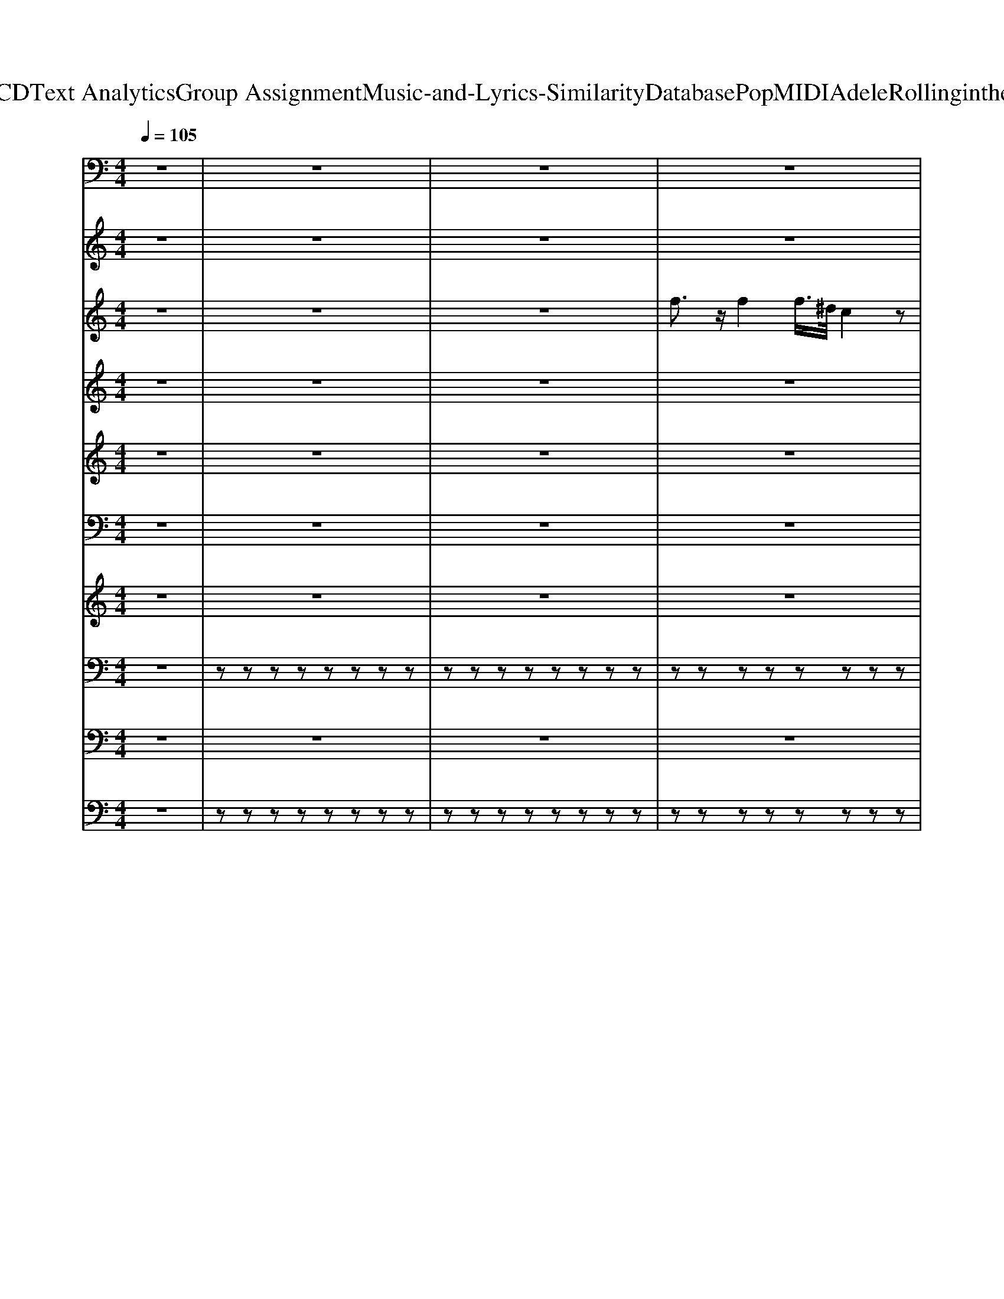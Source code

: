X: 1
T: from D:\TCD\Text Analytics\Group Assignment\Music-and-Lyrics-Similarity\Database\Pop\MIDI\Adele\Rollinginthedeep.mid
M: 4/4
L: 1/8
Q:1/4=105
K:C % 0 sharps
V:1
z8| \
z8| \
z8| \
z8|
z8| \
z8| \
z8| \
z8|
z8| \
z8| \
z8| \
%%MIDI program 39
C,,C,, C,,C,, C,,C,, C,,C,,|
C,,G,,, G,,,G,,, G,,,G,,, G,,,G,,,| \
G,,,^A,,, A,,,A,,, A,,,A,,, A,,,A,,,| \
^A,,,G,,, G,,,G,,, G,,,A,,, A,,,A,,,| \
C,,C,, C,,C,, C,,C,, C,,C,,|
C,,G,,, G,,,G,,, G,,,G,,, G,,,G,,,| \
G,,,^A,,, A,,,A,,, A,,,A,,, A,,,A,,,| \
^A,,,G,,, G,,,G,,, G,,,A,,, A,,,A,,,| \
^G,,,G,,, G,,,G,,, G,,,G,,, G,,,G,,,|
^A,,,A,,, A,,,A,,, A,,,A,,, A,,,A,,,| \
G,,,G,,, G,,,G,,, G,,,G,,, G,,,G,,,| \
^G,,,G,,, G,,,G,,, G,,,G,,, G,,,G,,,| \
^G,,,G,,, G,,,G,,, G,,,G,,, G,,,G,,,|
^A,,,A,,, A,,,A,,, A,,,A,,, A,,,A,,,| \
G,,,G,,, G,,,G,,, G,,,G,,, G,,,G,,,| \
G,,,G,,, G,,,G,,, G,,,G,,, G,,,G,,,| \
C,,C,, C,,C,, C,,C,, C,,C,,|
^A,,,A,,, A,,,A,,, A,,,A,,, A,,,A,,,| \
^G,,,G,,, G,,,G,,, G,,,G,,, G,,,G,,,| \
^G,,,G,,, G,,,G,,, ^A,,,A,,, A,,,A,,,| \
C,,C,, C,,C,, C,,C,, C,,C,,|
^A,,,A,,, A,,,A,,, A,,,A,,, A,,,A,,,| \
^G,,,G,,, G,,,G,,, G,,,G,,, G,,,G,,,| \
^G,,,G,,, G,,,G,,, ^A,,,A,,, A,,,A,,,| \
C,,C,, C,,C,, C,,C,, C,,C,,|
C,,G,,, G,,,G,,, G,,,G,,, G,,,G,,,| \
G,,,^A,,, A,,,A,,, A,,,A,,, A,,,A,,,| \
^A,,,G,,, G,,,G,,, G,,,A,,, A,,,A,,,| \
C,,C,, C,,C,, C,,C,, C,,C,,|
C,,G,,, G,,,G,,, G,,,G,,, G,,,G,,,| \
G,,,^A,,, A,,,A,,, A,,,A,,, A,,,A,,,| \
^A,,,G,,, G,,,G,,, G,,,A,,, A,,,A,,,| \
^G,,,G,,, G,,,G,,, G,,,G,,, G,,,G,,,|
^A,,,A,,, A,,,A,,, A,,,A,,, A,,,A,,,| \
G,,,G,,, G,,,G,,, G,,,G,,, G,,,G,,,| \
^G,,,G,,, G,,,G,,, G,,,G,,, G,,,G,,,| \
^G,,,G,,, G,,,G,,, G,,,G,,, G,,,G,,,|
^A,,,A,,, A,,,A,,, A,,,A,,, A,,,A,,,| \
G,,,G,,, G,,,G,,, G,,,G,,, G,,,G,,,| \
G,,,G,,, G,,,G,,, G,,,G,,, G,,,G,,,| \
C,,C,, C,,C,, C,,C,, C,,C,,|
^A,,,A,,, A,,,A,,, A,,,A,,, A,,,A,,,| \
^G,,,G,,, G,,,G,,, G,,,G,,, G,,,G,,,| \
^G,,,G,,, G,,,G,,, ^A,,,A,,, A,,,A,,,| \
C,,C,, C,,C,, C,,C,, C,,C,,|
^A,,,A,,, A,,,A,,, A,,,A,,, A,,,A,,,| \
^G,,,G,,, G,,,G,,, G,,,G,,, G,,,G,,,| \
^G,,,G,,, G,,,G,,, ^A,,,A,,, A,,,A,,,| \
^G,,,G,,, G,,,G,,, G,,,G,,, G,,,G,,,|
^A,,,A,,, A,,,A,,, A,,,A,,, A,,,A,,,| \
C,,C,, C,,C,, C,,C,, C,,C,,| \
^A,,,A,,, A,,,A,,, A,,,A,,, A,,,A,,,| \
^G,,,G,,, G,,,G,,, G,,,G,,, G,,,G,,,|
^G,,,G,,, G,,,G,,, G,,,G,,, G,,,G,,,| \
^A,,,A,,, A,,,A,,, A,,,A,,, A,,,A,,,| \
^A,,,A,,, A,,,A,,, A,,,A,,, A,,,A,,,| \
z8|
z8| \
z8| \
z8| \
C,,C, C,,C, C,,C, C,,C,|
C,,C, C,,C, C,,C,/2F,,/2 ^A,,,A,,,| \
C,,C, C,,C, C,,C, C,,C,| \
C,,C, C,,C, C,,C,/2F,,/2 ^A,,,A,,,| \
C,,8|
^A,,,8| \
^G,,,6- G,,,3/2z/2| \
^G,,,4 ^A,,,4| \
C,,8|
^A,,,6- A,,,3/2z/2| \
^G,,,G,,, G,,,G,,, G,,,G,,, G,,,G,,,| \
^G,,,G,,, G,,,G,,, ^A,,,A,,, A,,,A,,,| \
C,,C,, C,,C,, C,,C,, C,,C,,|
^A,,,A,,, A,,,A,,, A,,,A,,, A,,,A,,,| \
^G,,,G,,, G,,,G,,, G,,,G,,, G,,,G,,,| \
^G,,,G,,, G,,,G,,, ^A,,,A,,, A,,,A,,,| \
C,,C,, C,,C,, C,,C,, C,,C,,|
^A,,,A,,, A,,,A,,, A,,,A,,, A,,,A,,,| \
^G,,,G,,, G,,,G,,, G,,,G,,, G,,,G,,,| \
^G,,,G,,, G,,,G,,, ^A,,,A,,, A,,,A,,,| \
C,,C,, C,,C,, C,,C,, C,,C,,|
^A,,,A,,, A,,,A,,, A,,,A,,, A,,,A,,,| \
^G,,,G,,, G,,,G,,, G,,,G,,, G,,,G,,,| \
^G,,,G,,, G,,,G,,, ^A,,,A,,, A,,,A,,,| \
C,,C,, C,,C,, C,,C,, C,,C,,|
^A,,,A,,, A,,,A,,, A,,,A,,, A,,,A,,,| \
^G,,,G,,, G,,,G,,, G,,,G,,, G,,,G,,,| \
^G,,,G,,, G,,,G,,, ^A,,,A,,, A,,,A,,,| \
C,,3-C,,/2
V:2
z8| \
z8| \
z8| \
z8|
z8| \
z8| \
z8| \
z8|
z8| \
z8| \
z8| \
z8|
z8| \
z8| \
z8| \
z8|
z8| \
z8| \
z8| \
z8|
z8| \
z8| \
z8| \
z8|
z8| \
z8| \
z8| \
z8|
z8| \
z8| \
z8| \
z8|
z8| \
z8| \
z8| \
z8|
z8| \
z8| \
z8| \
z8|
z8| \
z8| \
z8| \
z8|
z8| \
z8| \
z8| \
z8|
z8| \
z8| \
z8| \
z8|
z8| \
z8| \
z8| \
z8|
z8| \
z8| \
z8| \
z8|
z8| \
z8| \
z8| \
z8|
z8| \
z8| \
z8| \
z8|
z8| \
z8| \
z8| \
z8|
z8| \
z8| \
z8| \
z8|
z8| \
z8| \
z8| \
z8|
z8| \
z8| \
z8| \
z8|
z8| \
z8| \
z8| \
z8|
z8| \
z8| \
z8| \
%%MIDI program 91
[^DC]6 z[=D-^A,-]|
[D^A,]/2z6z/2C-| \
C6 D^A,-| \
^A,3/2z6z/2| \
[^DC]6 z[=D-^A,-]|
[D^A,]/2
V:3
z8| \
z8| \
z8| \
%%MIDI program 75
f3/2z/2 f2 f/2>^d/2c2z|
g/2z/2g/2z/2 f^d2c3/2z3/2| \
f3/2^az/2g f^d c/2z/2c/2z/2| \
z/2^d/2z/2d/2 =d/2z/2c/2c3/2z3| \
f3/2z/2 f2 f/2^d/2c3/2z/2c/2c/2|
g/2z/2g/2z/2 f^d c3/2z2z/2| \
f3/2^az/2g f^d c/2zc/2| \
^dd =dc c3/2z2z/2| \
f3/2z/2 f2 f/2^d/2c2c/2c/2|
g/2z/2g/2z/2 f^d c3/2z2z/2| \
f3/2^az/2g f^d c/2z/2c/2z/2| \
z/2^d/2d =d/2z/2c c3/2z2z/2| \
f3/2z/2 f2 f/2^d/2c2z|
g/2z/2g/2z/2 f^d2c3/2z3/2| \
f3/2^az/2g f^d c/2z/2c/2c/2| \
^d/2d/2d =dc c3/2z2z/2| \
z3^d/2z/2 ^f3/2z/2 f3/2z/2|
^f/2^d/2c/2z/2 d/2z/2d/2z/2 f3/2z/2 f3/2z/2| \
^f/2>^d/2c/2z/2 d/2z/2d/2z/2 f3/2z/2 f3/2z/2| \
f/2z/2^d/2z/2 d/2z/2d/2z/2 fd/2z/2 gd| \
^d2 zd/2z/2 ^f3/2z/2 f3/2z/2|
^f/2^d/2c/2z/2 d/2z/2d/2z/2 f3/2z/2 f3/2z/2| \
^f/2>^d/2c/2z/2 d/2z/2d/2z/2 f3/2z/2 f3/2z/2| \
 (3f2^d2g2 ^ag/2z/2 ag/2z/2| \
c'6- c'/2z/2^a-|
^az2g/2z/2 ag/2z/2 ag/2z/2| \
c'6- c'^a-| \
^a3/2z3/2g/2z/2 ag/2z/2 ag/2z/2| \
c'4- c'/2z/2c' c'/2z/2^a-|
^a2 z3g/2z/2 g^g-| \
^g/2z/2g/2z3z/2=g g/2z/2^g| \
gf ^d3z3| \
f3/2z/2 f2 f/2^d/2c2z|
g/2z/2g/2z/2 f^d c3/2z3/2z/2c/2| \
f3/2^az/2g f^d c/2z/2c/2z/2| \
z/2^d/2z/2d/2 =d/2z/2c/2z/2 c3/2z2z/2| \
f3/2z/2 f2 f/2^d/2c2z/2c/2|
g/2z/2g/2z/2 f^d c3/2z2z/2| \
f3/2^az/2g f^d c/2z/2c/2c/2| \
^dd =dc c3/2z2z/2| \
z3^d/2z/2 ^f3/2z/2 f3/2z/2|
^f/2^d/2c/2z/2 d/2z/2d/2z/2 f3/2z/2 f3/2z/2| \
^f/2>^d/2c/2z/2 d/2z/2d/2z/2 f3/2z/2 f3/2z/2| \
f/2z/2^d/2z/2 d/2z/2d/2z/2 fd/2z/2 gd| \
^d2 zd/2z/2 ^f3/2z/2 f3/2z/2|
^f/2^d/2c/2z/2 d/2z/2d/2z/2 f3/2z/2 f3/2z/2| \
^f/2>^d/2c/2z/2 d/2z/2d/2z/2 f3/2z/2 f3/2z/2| \
 (3f2^d2g2 ^ag/2z/2 ag/2z/2| \
c'6- c'/2z/2^a-|
^az2g/2z/2 ag/2z/2 ag/2z/2| \
c'6- c'^a-| \
^a3/2z3/2g/2z/2 ag/2z/2 ag/2z/2| \
c'4- c'/2z/2c' c'/2z/2^a-|
^a2 z3g/2z/2 g^g-| \
^g/2z/2g/2z3z/2=g g/2z/2^g| \
gf ^dg/2z/2 ^ag/2z/2 ag/2z/2| \
c'6- c'/2z/2^a-|
^az2g/2z/2 ag/2z/2 ag/2z/2| \
c'6- c'^a-| \
^a3/2z3/2g/2z/2 ag/2z/2 ag/2z/2| \
c'4- c'/2z/2c' c'/2z/2^a-|
^a2 z3g/2z/2 g^g-| \
^g/2z/2g/2z3z/2=g/2z/2 g^g-| \
^g/2z/2g/2z6z/2| \
f3/2z/2 f2 f/2^d/2c2z|
g/2z/2g/2z/2 f^d c3/2z2z/2| \
f3/2^az/2g f^d c/2z/2c/2z/2| \
z/2^d/2z/2d/2 f/2z/2g/2z/2 g3/2z2z/2| \
f3/2z/2 f2 f/2^d/2c2z|
g/2z/2g/2z/2 f^d c3/2z2z/2| \
f3/2^az/2g f^d c/2z/2c/2z/2| \
^dd fg g2 c'3/2z/2| \
z8|
z3^d/2z/2 fd/2z/2 fg/2z/2| \
g6 gf| \
z3^d/2z/2 fd/2z/2 fg/2z/2| \
g/2>f/2^d4c/2^A/2 cd-|
^d3z4z/2d/2-| \
^d/2=d/2c zz/2^d=d/2c/2z3/2z/2^d/2-| \
^d/2=d/2c/2z3/2g/2z/2 ^ag/2z/2 ag/2z/2| \
c'6- c'/2z/2^a-|
^az2g/2z/2 ag/2z/2 ag/2z/2| \
c'6- c'^a-| \
^a3/2z3/2g/2z/2 ag/2z/2 ag/2z/2| \
c'4- c'/2z/2c' c'/2z/2^a-|
^a2 z3g/2z/2 g^g-| \
^g/2z/2g/2z3z/2=g g/2z/2^g| \
gf ^dg/2z/2 ^ag/2z/2 ag/2z/2| \
c'6- c'/2z/2^a-|
^az2g/2z/2 ag/2z/2 ag/2z/2| \
c'6- c'^a-| \
^a3/2z3/2g/2z/2 ag/2z/2 ag/2z/2| \
c'4- c'/2z/2c' c'/2z/2^a-|
^a2 z3g/2z/2 g^g-| \
^g/2z/2g/2z/2  (3=g2^g2g2 =g/2z/2^g-| \
^g/2z/2g/2z/2 =g/2z/2^g3/2z/2g/2z/2 =gf| \
g/2f/2^d3/2-
V:4
z8| \
z8| \
z8| \
z8|
z8| \
z8| \
z8| \
z8|
z8| \
z8| \
z8| \
z8|
z8| \
z8| \
z8| \
z8|
z8| \
z8| \
z8| \
z8|
z8| \
z8| \
z8| \
z8|
z8| \
z8| \
z8| \
%%MIDI program 53
[^AG^D]/2z/2[AGD]/2z/2 [c^GF]z/2[A=GD]/2 z4|
[^AG^D]/2z/2[AGD]/2z/2 [c^GF]z/2[A=GD]/2 z4| \
[^AG^D]/2z/2[AGD]/2z/2 [c^GF]z/2[A=GD]/2 z4| \
[^AG^D]/2z/2[AGD]/2z/2 [c^GF]z/2[A=GD]/2 z4| \
[^AG^D]/2z/2[AGD]/2z/2 [c^GF]z/2[A=GD]/2 z4|
[^AG^D]/2z/2[AGD]/2z/2 [c^GF]z/2[A=GD]/2 z4| \
[^AG^D]/2z/2[AGD]/2z/2 [c^GF]z/2[A=GD]/2 z4| \
[^AG^D]/2z/2[AGD]/2z/2 [c^GF]z/2[A=GD]/2 z4| \
z8|
z8| \
z8| \
z8| \
z8|
z8| \
z8| \
z8| \
^A/2A/2A c/2z/2c/2A/2 z4|
^A/2z/2A/2z/2 c/2z/2c/2Az3z/2| \
^A/2A/2A c/2z/2c/2A/2 z4| \
^A/2A/2z c/2z/2c/2Az3z/2| \
^A/2A/2A c/2z/2c/2A/2 z4|
^A/2z/2A/2z/2 c/2z/2c/2Az3z/2| \
^A/2A/2A c/2z/2c/2A/2 z4| \
^A/2A/2z c/2z/2c/2Az3z/2| \
[^AG^D]/2z/2[AGD]/2z/2 [c^GF]z/2[A=GD]/2 z4|
[^AG^D]/2z/2[AGD]/2z/2 [c^GF]z/2[A=GD]/2 z4| \
[^AG^D]/2z/2[AGD]/2z/2 [c^GF]z/2[A=GD]/2 z4| \
[^AG^D]/2z/2[AGD]/2z/2 [c^GF]z/2[A=GD]/2 z4| \
[^AG^D]/2z/2[AGD]/2z/2 [c^GF]z/2[A=GD]/2 z4|
[^AG^D]/2z/2[AGD]/2z/2 [c^GF]z/2[A=GD]/2 z4| \
[^AG^D]/2z/2[AGD]/2z/2 [c^GF]z/2[A=GD]/2 z4| \
[^AG^D]/2z/2[AGD]/2z/2 [c^GF]z/2[A=GD]/2 z4| \
z8|
z8| \
z8| \
z8| \
z8|
z8| \
z8| \
z8| \
z8|
z4 zG, ^A,<C| \
[^D^A,]3z4z| \
z8| \
z8|
z8| \
z8| \
z8| \
[^AG^D]/2z/2[AGD]/2z/2 [c^GF]z/2[A=GD]/2 z4|
[^AG^D]/2z/2[AGD]/2z/2 [c^GF]z/2[A=GD]/2 z4| \
[^AG^D]/2z/2[AGD]/2z/2 [c^GF]z/2[A=GD]/2 z4| \
[^AG^D]/2z/2[AGD]/2z/2 [c^GF]z/2[A=GD]/2 z4| \
[^AG^D]/2z/2[AGD]/2z/2 [c^GF]z/2[A=GD]/2 z4|
[^AG^D]/2z/2[AGD]/2z/2 [c^GF]z/2[A=GD]/2 z4| \
[^AG^D]/2z/2[AGD]/2z/2 [c^GF]z/2[A=GD]/2 z4| \
[^AG^D]/2z/2[AGD]/2z/2 [c^GF]z/2[A=GD]/2 z4| \
[^AG^D]/2z/2[AGD]/2z/2 [c^GF]z/2[A=GD]/2 z4|
[^AG^D]/2z/2[AGD]/2z/2 [c^GF]z/2[A=GD]/2 z4| \
[^AG^D]/2z/2[AGD]/2z/2 [c^GF]z/2[A=GD]/2 z4| \
[^AG^D]/2z/2[AGD]/2z/2 [c^GF]z/2[A=GD]/2 z4| \
[^AG^D]/2z/2[AGD]/2z/2 [c^GF]z/2[A=GD]/2 z4|
[^AG^D]/2z/2[AGD]/2z/2 [c^GF]z/2[A=GD]/2 z4| \
[^AG^D]/2z/2[AGD]/2z/2 [c^GF]z/2[A=GD]/2 z4| \
[^AG^D]/2z/2[AGD]/2z/2 [c^GF]z/2[A=GD]/2 z4| \
[^AG^D]/2z/2[AGD]/2z/2 [c^GF]z/2[A=GD]/2 z4|
[^AG^D]/2z/2[AGD]/2z/2 [c^GF]z/2[A=GD]/2 z4| \
[^AG^D]/2z/2[AGD]/2z/2 [c^GF]z/2[A=GD]/2 z4| \
[^AG^D]/2z/2[AGD]/2z/2 [c^GF]z/2[A=GD]/2 z4| \
[^AG^D]/2z/2[AGD]/2z/2 [c^GF]z/2[A=GD]/2 z4|
[^AG^D]/2z/2[AGD]/2z/2 [c^GF]z/2[A=GD]/2 z4| \
[^AG^D]/2z/2[AGD]/2z/2 [c^GF]z/2[A=GD]/2 z4| \
[^AG^D]/2z/2[AGD]/2z/2 [c^GF]z/2[A=GD]/2 
V:5
z8| \
z8| \
z8| \
z8|
z8| \
z8| \
z8| \
z8|
z8| \
z8| \
z8| \
z8|
z8| \
z8| \
z8| \
z8|
z8| \
z8| \
z8| \
z8|
z8| \
z8| \
z8| \
z8|
z8| \
z8| \
z8| \
z8|
z8| \
z8| \
z8| \
z8|
z8| \
z8| \
z8| \
z8|
z8| \
z8| \
z8| \
z8|
z8| \
z8| \
z8| \
z8|
z8| \
z8| \
z8| \
z8|
z8| \
z8| \
z8| \
z8|
z8| \
z8| \
z8| \
z8|
z8| \
z8| \
z8| \
z8|
z8| \
z8| \
z8| \
z8|
z8| \
z8| \
z8| \
z8|
z8| \
z8| \
z
%%MIDI program 26
^A3- A/2z/2A/2z/2 [A-F]/2A/2F/2z/2| \
z8|
z4 zG,/2^A,/2 C/2^D/2z/2D/2| \
zC2z ^A,/2C/2^D/2z/2 D/2z/2D/2z/2| \
F/2z/2F/2G/2 z/2G/2^A A/2zz/2 c/2A/2c/2
V:6
z8| \
z8| \
z8| \
z8|
z8| \
z8| \
z8| \
z8|
z8| \
z8| \
z8| \
z8|
z8| \
z8| \
z8| \
z8|
z8| \
z8| \
z8| \
z8|
z8| \
z8| \
z8| \
z8|
z8| \
z8| \
z
%%MIDI program 30
[D,G,,]/2z/2 [D,G,,]/2z/2[D,G,,]/2z/2 [D,G,,]/2z/2[D,G,,]/2z/2 [D,G,,]/2z/2[D,G,,]/2z/2| \
zz C,/2z/2C,/2z/2 C,/2z/2z [G,C,]/2z/2C,/2z/2|
[F,^A,,]/2z/2A,,/2z/2 [F,A,,]/2z/2[F,A,,]/2z/2 [F,A,,]/2z/2[F,A,,]/2z/2 [F,A,,]/2z/2[F,A,,]/2z/2| \
[^D,^G,,]/2z/2G,,/2z/2 [D,G,,]/2z/2G,,/2z/2 [D,G,,]/2z/2G,,/2z/2 [D,G,,]/2z/2G,,/2z/2| \
[^D,^G,,]/2z/2G,,/2z/2 [D,G,,]/2z/2[D,G,,]/2z/2 [F,^A,,]/2z/2[F,A,,]/2z/2 [F,A,,]/2z/2[F,A,,]/2z/2| \
zz C,/2z/2C,/2z/2 C,/2z/2z [G,C,]/2z/2C,/2z/2|
[F,^A,,]/2z/2A,,/2z/2 [F,A,,]/2z/2[F,A,,]/2z/2 [F,A,,]/2z/2[F,A,,]/2z/2 [F,A,,]/2z/2[F,A,,]/2z/2| \
[^D,^G,,]/2z/2G,,/2z/2 [D,G,,]/2z/2G,,/2z/2 [D,G,,]/2z/2G,,/2z/2 [D,G,,]/2z/2G,,/2z/2| \
[^D,^G,,]/2z/2G,,/2z/2 [D,G,,]/2z/2[D,G,,]/2z/2 [F,^A,,]/2z/2[F,A,,]/2z/2 [F,A,,]/2z/2[F,A,,]/2z/2| \
z8|
z8| \
z8| \
z8| \
z8|
z8| \
z8| \
z8| \
z8|
z8| \
z8| \
z8| \
z8|
z8| \
z8| \
z[D,G,,]/2z/2 [D,G,,]/2z/2[D,G,,]/2z/2 [D,G,,]/2z/2[D,G,,]/2z/2 [D,G,,]/2z/2[D,G,,]/2z/2| \
zz C,/2z/2C,/2z/2 C,/2z/2z [G,C,]/2z/2C,/2z/2|
[F,^A,,]/2z/2A,,/2z/2 [F,A,,]/2z/2[F,A,,]/2z/2 [F,A,,]/2z/2[F,A,,]/2z/2 [F,A,,]/2z/2[F,A,,]/2z/2| \
[^D,^G,,]/2z/2G,,/2z/2 [D,G,,]/2z/2G,,/2z/2 [D,G,,]/2z/2G,,/2z/2 [D,G,,]/2z/2G,,/2z/2| \
[^D,^G,,]/2z/2G,,/2z/2 [D,G,,]/2z/2[D,G,,]/2z/2 [F,^A,,]/2z/2[F,A,,]/2z/2 [F,A,,]/2z/2[F,A,,]/2z/2| \
zz C,/2z/2C,/2z/2 C,/2z/2z [G,C,]/2z/2C,/2z/2|
[F,^A,,]/2z/2A,,/2z/2 [F,A,,]/2z/2[F,A,,]/2z/2 [F,A,,]/2z/2[F,A,,]/2z/2 [F,A,,]/2z/2[F,A,,]/2z/2| \
[^D,^G,,]/2z/2G,,/2z/2 [D,G,,]/2z/2G,,/2z/2 [D,G,,]/2z/2G,,/2z/2 [D,G,,]/2z/2G,,/2z/2| \
[^D,^G,,]/2z/2G,,/2z/2 [D,G,,]/2z/2[D,G,,]/2z/2 [F,^A,,]/2z/2[F,A,,]/2z/2 [F,A,,]/2z/2[F,A,,]/2z/2| \
[^D,^G,,]/2z/2G,,/2z/2 [D,G,,]/2z/2G,,/2z/2 [D,G,,]/2z/2G,,/2z/2 [D,G,,]/2z/2G,,/2z/2|
[F,^A,,]/2z/2A,,/2z/2 [F,A,,]/2z/2A,,/2z/2 [F,A,,]/2z/2A,,/2z/2 [F,A,,]/2z/2A,,/2z/2| \
[G,C,]/2z/2C,/2z/2 [G,C,]/2z/2C,/2z/2 [G,C,]/2z/2C,/2z/2 [G,C,]/2z/2C,/2z/2| \
[F,^A,,]/2z/2A,,/2z/2 [F,A,,]/2z/2A,,/2z/2 [F,A,,]/2z/2A,,/2z/2 [F,A,,]/2z/2A,,/2z/2| \
[^D,^G,,]/2z/2G,,/2z/2 [D,G,,]/2z/2G,,/2z/2 [D,G,,]/2z/2G,,/2z/2 [D,G,,]/2z/2G,,/2z/2|
[^D,^G,,]/2z/2G,,/2z/2 [D,G,,]/2z/2G,,/2z/2 [D,G,,]/2z/2G,,/2z/2 [D,G,,]/2z/2G,,/2z/2| \
[F,^A,,]/2z/2A,,/2z/2 [F,A,,]/2z/2A,,/2z/2 [F,A,,]/2z/2A,,/2z/2 [F,A,,]/2z/2A,,/2z/2| \
[F,^A,,]/2z/2A,,/2z/2 [F,A,,]/2z/2A,,/2z/2 [F,A,,]/2z/2A,,/2z/2 [F,A,,]/2z/2A,,/2z/2| \
z8|
z8| \
z8| \
z8| \
z8|
z8| \
z8| \
z8| \
z8|
z8| \
z8| \
z8| \
z8|
z8| \
z8| \
z^D,/2z/2 D,/2z/2D,/2z/2 F,/2z/2[F,^A,,]/2z/2 [F,A,,]/2z/2[F,A,,]/2z/2| \
zz C,/2z/2C,/2z/2 C,/2z/2z [G,C,]/2z/2C,/2z/2|
[F,^A,,]/2z/2A,,/2z/2 [F,A,,]/2z/2[F,A,,]/2z/2 [F,A,,]/2z/2[F,A,,]/2z/2 [F,A,,]/2z/2[F,A,,]/2z/2| \
[^D,^G,,]/2z/2G,,/2z/2 [D,G,,]/2z/2G,,/2z/2 [D,G,,]/2z/2G,,/2z/2 [D,G,,]/2z/2G,,/2z/2| \
[^D,^G,,]/2z/2G,,/2z/2 [D,G,,]/2z/2[D,G,,]/2z/2 [F,^A,,]/2z/2[F,A,,]/2z/2 [F,A,,]/2z/2[F,A,,]/2z/2| \
zz C,/2z/2C,/2z/2 C,/2z/2z [G,C,]/2z/2C,/2z/2|
[F,^A,,]/2z/2A,,/2z/2 [F,A,,]/2z/2[F,A,,]/2z/2 [F,A,,]/2z/2[F,A,,]/2z/2 [F,A,,]/2z/2[F,A,,]/2z/2| \
[^D,^G,,]/2z/2G,,/2z/2 [D,G,,]/2z/2G,,/2z/2 [D,G,,]/2z/2G,,/2z/2 [D,G,,]/2z/2G,,/2z/2| \
[^D,^G,,]/2z/2G,,/2z/2 [D,G,,]/2z/2[D,G,,]/2z/2 [F,^A,,]/2z/2[F,A,,]/2z/2 [F,A,,]/2z/2[F,A,,]/2z/2| \
zz C,/2z/2C,/2z/2 C,/2z/2z [G,C,]/2z/2C,/2z/2|
[F,^A,,]/2z/2A,,/2z/2 [F,A,,]/2z/2[F,A,,]/2z/2 [F,A,,]/2z/2[F,A,,]/2z/2 [F,A,,]/2z/2[F,A,,]/2z/2| \
[^D,^G,,]/2z/2G,,/2z/2 [D,G,,]/2z/2G,,/2z/2 [D,G,,]/2z/2G,,/2z/2 [D,G,,]/2z/2G,,/2z/2| \
[^D,^G,,]/2z/2G,,/2z/2 [D,G,,]/2z/2[D,G,,]/2z/2 [F,^A,,]/2z/2[F,A,,]/2z/2 [F,A,,]/2z/2[F,A,,]/2z/2| \
zz C,/2z/2C,/2z/2 C,/2z/2z [G,C,]/2z/2C,/2z/2|
[F,^A,,]/2z/2A,,/2z/2 [F,A,,]/2z/2[F,A,,]/2z/2 [F,A,,]/2z/2[F,A,,]/2z/2 [F,A,,]/2z/2[F,A,,]/2z/2| \
[^D,^G,,]/2z/2G,,/2z/2 [D,G,,]/2z/2G,,/2z/2 [D,G,,]/2z/2G,,/2z/2 [D,G,,]/2z/2G,,/2z/2| \
[^D,^G,,]/2z/2G,,/2z/2 [D,G,,]/2z/2[D,G,,]/2z/2 [F,^A,,]/2z/2[F,A,,]/2z/2 [F,A,,]/2z/2[F,A,,]/2
V:7
%%clef treble
z8| \
z8| \
z8| \
z8|
z8| \
z8| \
z8| \
z8|
z8| \
z8| \
z8| \
z8|
z8| \
z8| \
z8| \
z8|
z8| \
z8| \
z8| \
%%MIDI program 0
[^D-C-^G,-G,,-G,,,-]6 [DCG,G,,G,,,]3/2z/2|
[FD^A,A,,A,,,]6 [FDA,A,,A,,,]2| \
[D^A,G,G,,G,,,]8| \
[^D-C-^G,-G,,-G,,,-]6 [DCG,G,,G,,,][F^C^A,]| \
[^DC^G,G,,G,,,]4 [D-C-G,-G,,-G,,,-]2 [DCG,G,,G,,,]/2z/2[DCG,]/2G,,/2|
[F-D^A,A,,-A,,,-]4 [F-A,-A,,-A,,,-][FD-A,-A,,-A,,,-]/2[D-A,-A,,-A,,,-]/2 [F-D-A,-A,,A,,,][AFDA,]| \
[GD^A,G,,-G,,,-]6 [AA,G,,G,,,]2| \
[B-G-DG,-G,,-][BGG,-G,,-]/2[DG,-G,,-]/2 [B-G-D-G,G,,-]/2[B-G-D-G,,-]/2[BGDG,-G,,-]/2[G,-G,,-]/2 [B-G-D-G,G,,-]/2[B-G-D-G,,-]/2[BGDG,-G,,-]/2[G,-G,,-]/2 [B-G-D-G,G,,-]/2[B-G-D-G,,-]/2[BGDG,-G,,]/2G,/2| \
[C,-C,,-][C,-C,,-] [^dcGC,-C,,-]/2[C,-C,,-]/2[dcGC,-C,,-]/2[C,-C,,-]/2 [dcGC,-C,,-]/2[C,-C,,-]/2[GC,-C,,-]/2[C,-C,,-]/2 [dcGC,-C,,-]/2[C,-C,,-]/2[dcGC,-C,,-]/2[C,C,,]/2|
[d^AFA,,-A,,,-]/2[A,,-A,,,-]/2[A,,-A,,,-] [dAFA,,-A,,,-]/2[A,,-A,,,-]/2[dAFA,,-A,,,-]/2[A,,-A,,,-]/2 [dAFA,,-A,,,-]/2[A,,-A,,,-]/2[dFA,,-A,,,-]/2[A,,-A,,,-]/2 [dAFA,,-A,,,-]/2[A,,-A,,,-]/2[dA,,-A,,,-]/2[A,,A,,,]/2| \
[GC^G,,-G,,,-]/2[G,,-G,,,-]/2[G,,-G,,,-] [=G^D^G,,-G,,,-]/2[G,,-G,,,-]/2[=G^G,,-G,,,-]/2[G,,-G,,,-]/2 [=GD^G,,-G,,,-]/2[G,,-G,,,-]/2[=GD^G,,-G,,,-]/2[G,,-G,,,-]/2 [=GD^G,,-G,,,-]/2[G,,-G,,,-]/2[=GD^G,,-G,,,-]/2[G,,G,,,]/2| \
[G^G,,-G,,,-]/2[G,,-G,,,-]/2[=G^D^G,,-G,,,-]/2[G,,-G,,,-]/2 [=GD^G,,-G,,,-]/2[G,,-G,,,-]/2[=GD^G,,-G,,,-]/2[G,,G,,,]/2 [^AF=DA,,-A,,,-]/2[A,,-A,,,-]/2[FDA,,-A,,,-]/2[A,,-A,,,-]/2 [AFDA,,-A,,,-]/2[A,,-A,,,-]/2[DA,,-A,,,-]/2[A,,A,,,]/2| \
[C,-C,,-][C,-C,,-] [^dcGC,-C,,-]/2[C,-C,,-]/2[dcGC,-C,,-]/2[C,-C,,-]/2 [dcGC,-C,,-]/2[C,-C,,-]/2[GC,-C,,-]/2[C,-C,,-]/2 [dcGC,-C,,-]/2[C,-C,,-]/2[dcGC,-C,,-]/2[C,C,,]/2|
[d^AFA,,-A,,,-]/2[A,,-A,,,-]/2[A,,-A,,,-] [dAFA,,-A,,,-]/2[A,,-A,,,-]/2[dAFA,,-A,,,-]/2[A,,-A,,,-]/2 [dAFA,,-A,,,-]/2[A,,-A,,,-]/2[dFA,,-A,,,-]/2[A,,-A,,,-]/2 [dAFA,,-A,,,-]/2[A,,-A,,,-]/2[dA,,-A,,,-]/2[A,,A,,,]/2| \
[GC^G,,-G,,,-]/2[G,,-G,,,-]/2[G,,-G,,,-] [=G^D^G,,-G,,,-]/2[G,,-G,,,-]/2[=G^G,,-G,,,-]/2[G,,-G,,,-]/2 [=GD^G,,-G,,,-]/2[G,,-G,,,-]/2[=GD^G,,-G,,,-]/2[G,,-G,,,-]/2 [=GD^G,,-G,,,-]/2[G,,-G,,,-]/2[=GD^G,,-G,,,-]/2[G,,G,,,]/2| \
[G^G,,-G,,,-]/2[G,,-G,,,-]/2[=G^D^G,,-G,,,-]/2[G,,-G,,,-]/2 [=GD^G,,-G,,,-]/2[G,,-G,,,-]/2[=GD^G,,-G,,,-]/2[G,,G,,,]/2 [^AF=DA,,-A,,,-]/2[A,,-A,,,-]/2[FDA,,-A,,,-]/2[A,,-A,,,-]/2 [AFDA,,-A,,,-]/2[A,,-A,,,-]/2[DA,,-A,,,-]/2[A,,A,,,]/2| \
[C,-C,,-]8|
[C,C,,]/2z/2[G,,-G,,,-]6[G,,-G,,,-]| \
[G,,G,,,]/2z/2[^A,,-A,,,-]6[A,,-A,,,-]| \
[^A,,A,,,]/2z/2[G,,G,,,]4[A,,A,,,]3| \
[C,-C,,-]8|
[C,C,,]/2z/2[G,,-G,,,-]6[G,,-G,,,-]| \
[G,,G,,,]/2z/2[^A,,-A,,,-]6[A,,-A,,,-]| \
[^A,,A,,,]/2z/2[G,,G,,,]4[A,,A,,,]3| \
[^D-C-^G,-G,,-G,,,-]6 [DCG,G,,G,,,]3/2z/2|
[FD^A,A,,A,,,]6 [FDA,A,,A,,,]2| \
[D^A,G,G,,G,,,]8| \
[^D-C-^G,-G,,-G,,,-]6 [DCG,G,,G,,,][F^C^A,]| \
[^DC^G,G,,G,,,]4 [D-C-G,-G,,-G,,,-]2 [DCG,G,,G,,,]/2z/2[DCG,]/2G,,/2|
[F-D^A,A,,-A,,,-]4 [F-A,-A,,-A,,,-][FD-A,-A,,-A,,,-]/2[D-A,-A,,-A,,,-]/2 [F-D-A,-A,,A,,,][AFDA,]| \
[GD^A,G,,-G,,,-]6 [AA,G,,G,,,]2| \
[B-G-DG,-G,,-][BGG,-G,,-]/2[DG,-G,,-]/2 [B-G-D-G,G,,-]/2[B-G-D-G,,-]/2[BGDG,-G,,-]/2[G,-G,,-]/2 [B-G-D-G,G,,-]/2[B-G-D-G,,-]/2[BGDG,-G,,-]/2[G,-G,,-]/2 [B-G-D-G,G,,-]/2[B-G-D-G,,-]/2[BGDG,-G,,]/2G,/2| \
[C,-C,,-][C,-C,,-] [^dcGC,-C,,-]/2[C,-C,,-]/2[dcGC,-C,,-]/2[C,-C,,-]/2 [dcGC,-C,,-]/2[C,-C,,-]/2[GC,-C,,-]/2[C,-C,,-]/2 [dcGC,-C,,-]/2[C,-C,,-]/2[dcGC,-C,,-]/2[C,C,,]/2|
[d^AFA,,-A,,,-]/2[A,,-A,,,-]/2[A,,-A,,,-] [dAFA,,-A,,,-]/2[A,,-A,,,-]/2[dAFA,,-A,,,-]/2[A,,-A,,,-]/2 [dAFA,,-A,,,-]/2[A,,-A,,,-]/2[dFA,,-A,,,-]/2[A,,-A,,,-]/2 [dAFA,,-A,,,-]/2[A,,-A,,,-]/2[dA,,-A,,,-]/2[A,,A,,,]/2| \
[GC^G,,-G,,,-]/2[G,,-G,,,-]/2[G,,-G,,,-] [=G^D^G,,-G,,,-]/2[G,,-G,,,-]/2[=G^G,,-G,,,-]/2[G,,-G,,,-]/2 [=GD^G,,-G,,,-]/2[G,,-G,,,-]/2[=GD^G,,-G,,,-]/2[G,,-G,,,-]/2 [=GD^G,,-G,,,-]/2[G,,-G,,,-]/2[=GD^G,,-G,,,-]/2[G,,G,,,]/2| \
[G^G,,-G,,,-]/2[G,,-G,,,-]/2[=G^D^G,,-G,,,-]/2[G,,-G,,,-]/2 [=GD^G,,-G,,,-]/2[G,,-G,,,-]/2[=GD^G,,-G,,,-]/2[G,,G,,,]/2 [^AF=DA,,-A,,,-]/2[A,,-A,,,-]/2[FDA,,-A,,,-]/2[A,,-A,,,-]/2 [AFDA,,-A,,,-]/2[A,,-A,,,-]/2[DA,,-A,,,-]/2[A,,A,,,]/2| \
[C,-C,,-][C,-C,,-] [^dcGC,-C,,-]/2[C,-C,,-]/2[dcGC,-C,,-]/2[C,-C,,-]/2 [dcGC,-C,,-]/2[C,-C,,-]/2[GC,-C,,-]/2[C,-C,,-]/2 [dcGC,-C,,-]/2[C,-C,,-]/2[dcGC,-C,,-]/2[C,C,,]/2|
[d^AFA,,-A,,,-]/2[A,,-A,,,-]/2[A,,-A,,,-] [dAFA,,-A,,,-]/2[A,,-A,,,-]/2[dAFA,,-A,,,-]/2[A,,-A,,,-]/2 [dAFA,,-A,,,-]/2[A,,-A,,,-]/2[dFA,,-A,,,-]/2[A,,-A,,,-]/2 [dAFA,,-A,,,-]/2[A,,-A,,,-]/2[dA,,-A,,,-]/2[A,,A,,,]/2| \
[GC^G,,-G,,,-]/2[G,,-G,,,-]/2[G,,-G,,,-] [=G^D^G,,-G,,,-]/2[G,,-G,,,-]/2[=G^G,,-G,,,-]/2[G,,-G,,,-]/2 [=GD^G,,-G,,,-]/2[G,,-G,,,-]/2[=GD^G,,-G,,,-]/2[G,,-G,,,-]/2 [=GD^G,,-G,,,-]/2[G,,-G,,,-]/2[=GD^G,,-G,,,-]/2[G,,G,,,]/2| \
[G^G,,-G,,,-]/2[G,,-G,,,-]/2[=G^D^G,,-G,,,-]/2[G,,-G,,,-]/2 [=GD^G,,-G,,,-]/2[G,,-G,,,-]/2[=GD^G,,-G,,,-]/2[G,,G,,,]/2 [^AF=DA,,-A,,,-]/2[A,,-A,,,-]/2[FDA,,-A,,,-]/2[A,,-A,,,-]/2 [AFDA,,-A,,,-]/2[A,,-A,,,-]/2[DA,,-A,,,-]/2[A,,A,,,]/2| \
[cG^G,,-G,,,-]/2[G,,-G,,,-]/2[G,,-G,,,-] [=G^D^G,,-G,,,-]/2[G,,-G,,,-]/2[=G^G,,-G,,,-]/2[G,,-G,,,-]/2 [=GD^G,,-G,,,-]/2[G,,-G,,,-]/2[=GD^G,,-G,,,-]/2[G,,-G,,,-]/2 [=GD^G,,-G,,,-]/2[G,,-G,,,-]/2[=GD^G,,-G,,,-]/2[G,,G,,,]/2|
[d^AFA,,-A,,,-]/2[A,,-A,,,-]/2[A,,-A,,,-] [dAFA,,-A,,,-]/2[A,,-A,,,-]/2[dAFA,,-A,,,-]/2[A,,-A,,,-]/2 [dAFA,,-A,,,-]/2[A,,-A,,,-]/2[dFA,,-A,,,-]/2[A,,-A,,,-]/2 [dAFA,,-A,,,-]/2[A,,-A,,,-]/2[dA,,-A,,,-]/2[A,,A,,,]/2| \
[C,-C,,-][C,-C,,-] [^dcGC,-C,,-]/2[C,-C,,-]/2[dcGC,-C,,-]/2[C,-C,,-]/2 [dcGC,-C,,-]/2[C,-C,,-]/2[GC,-C,,-]/2[C,-C,,-]/2 [dcGC,-C,,-]/2[C,-C,,-]/2[dcGC,-C,,-]/2[C,C,,]/2| \
[d^AFA,,-A,,,-]/2[A,,-A,,,-]/2[A,,-A,,,-] [dAFA,,-A,,,-]/2[A,,-A,,,-]/2[dAFA,,-A,,,-]/2[A,,-A,,,-]/2 [dAFA,,-A,,,-]/2[A,,-A,,,-]/2[dFA,,-A,,,-]/2[A,,-A,,,-]/2 [dAFA,,-A,,,-]/2[A,,-A,,,-]/2[dA,,-A,,,-]/2[A,,A,,,]/2| \
[cG^G,,-G,,,-]/2[G,,-G,,,-]/2[G,,-G,,,-] [=G^D^G,,-G,,,-]/2[G,,-G,,,-]/2[=G^G,,-G,,,-]/2[G,,-G,,,-]/2 [=GD^G,,-G,,,-]/2[G,,-G,,,-]/2[=GD^G,,-G,,,-]/2[G,,-G,,,-]/2 [=GD^G,,-G,,,-]/2[G,,-G,,,-]/2[=GD^G,,-G,,,-]/2[G,,G,,,]/2|
[cG^G,,-G,,,-]/2[G,,-G,,,-]/2[G,,-G,,,-] [=G^D^G,,-G,,,-]/2[G,,-G,,,-]/2[=G^G,,-G,,,-]/2[G,,-G,,,-]/2 [=GD^G,,-G,,,-]/2[G,,-G,,,-]/2[=GD^G,,-G,,,-]/2[G,,-G,,,-]/2 [=GD^G,,-G,,,-]/2[G,,-G,,,-]/2[=GD^G,,-G,,,-]/2[G,,G,,,]/2| \
[d^AFA,,-A,,,-]/2[A,,-A,,,-]/2[A,,-A,,,-] [dAFA,,-A,,,-]/2[A,,-A,,,-]/2[dAFA,,-A,,,-]/2[A,,-A,,,-]/2 [dAFA,,-A,,,-]/2[A,,-A,,,-]/2[dFA,,-A,,,-]/2[A,,-A,,,-]/2 [dAFA,,-A,,,-]/2[A,,-A,,,-]/2[dA,,-A,,,-]/2[A,,A,,,]/2| \
[d^AFA,,-A,,,-]/2[A,,-A,,,-]/2[A,,-A,,,-] [dAFA,,-A,,,-]/2[A,,-A,,,-]/2[dAFA,,-A,,,-]/2[A,,-A,,,-]/2 [dAFA,,-A,,,-]/2[A,,-A,,,-]/2[dFA,,-A,,,-]/2[A,,-A,,,-]/2 [dAFA,,-A,,,-]/2[A,,-A,,,-]/2[dA,,-A,,,-]/2[A,,A,,,]/2| \
z8|
z8| \
z8| \
z4 ^A,/2z/2C A,-[CA,]| \
[C,C,,]2 z6|
z[FC-A,-] [CA,]/2z/2[^D^A,G,]3/2z3z/2| \
z8| \
z8| \
[C,-C,,-][C,-C,,-] [^dcGC,-C,,-]/2[C,-C,,-]/2[dcGC,-C,,-]/2[C,-C,,-]/2 [dcGC,-C,,-]/2[C,-C,,-]/2[GC,-C,,-]/2[C,-C,,-]/2 [dcGC,-C,,-]/2[C,-C,,-]/2[dcGC,-C,,-]/2[C,C,,]/2|
[d^AFA,,-A,,,-]/2[A,,-A,,,-]/2[A,,-A,,,-] [dAFA,,-A,,,-]/2[A,,-A,,,-]/2[dAFA,,-A,,,-]/2[A,,-A,,,-]/2 [dAFA,,-A,,,-]/2[A,,-A,,,-]/2[dFA,,-A,,,-]/2[A,,-A,,,-]/2 [dAFA,,-A,,,-]/2[A,,-A,,,-]/2[dA,,-A,,,-]/2[A,,A,,,]/2| \
[GC^G,,-G,,,-]/2[G,,-G,,,-]/2[G,,-G,,,-] [=G^D^G,,-G,,,-]/2[G,,-G,,,-]/2[=G^G,,-G,,,-]/2[G,,-G,,,-]/2 [=GD^G,,-G,,,-]/2[G,,-G,,,-]/2[=GD^G,,-G,,,-]/2[G,,-G,,,-]/2 [=GD^G,,-G,,,-]/2[G,,-G,,,-]/2[=GD^G,,-G,,,-]/2[G,,G,,,]/2| \
[G^G,,-G,,,-]/2[G,,-G,,,-]/2[=G^D^G,,-G,,,-]/2[G,,-G,,,-]/2 [=GD^G,,-G,,,-]/2[G,,-G,,,-]/2[=GD^G,,-G,,,-]/2[G,,G,,,]/2 [^AF=DA,,-A,,,-]/2[A,,-A,,,-]/2[FDA,,-A,,,-]/2[A,,-A,,,-]/2 [AFDA,,-A,,,-]/2[A,,-A,,,-]/2[DA,,-A,,,-]/2[A,,A,,,]/2| \
[C,-C,,-][C,-C,,-] [^dcGC,-C,,-]/2[C,-C,,-]/2[dcGC,-C,,-]/2[C,-C,,-]/2 [dcGC,-C,,-]/2[C,-C,,-]/2[GC,-C,,-]/2[C,-C,,-]/2 [dcGC,-C,,-]/2[C,-C,,-]/2[dcGC,-C,,-]/2[C,C,,]/2|
[d^AFA,,-A,,,-]/2[A,,-A,,,-]/2[A,,-A,,,-] [dAFA,,-A,,,-]/2[A,,-A,,,-]/2[dAFA,,-A,,,-]/2[A,,-A,,,-]/2 [dAFA,,-A,,,-]/2[A,,-A,,,-]/2[dFA,,-A,,,-]/2[A,,-A,,,-]/2 [dAFA,,-A,,,-]/2[A,,-A,,,-]/2[dA,,-A,,,-]/2[A,,A,,,]/2| \
[GC^G,,-G,,,-]/2[G,,-G,,,-]/2[G,,-G,,,-] [=G^D^G,,-G,,,-]/2[G,,-G,,,-]/2[=G^G,,-G,,,-]/2[G,,-G,,,-]/2 [=GD^G,,-G,,,-]/2[G,,-G,,,-]/2[=GD^G,,-G,,,-]/2[G,,-G,,,-]/2 [=GD^G,,-G,,,-]/2[G,,-G,,,-]/2[=GD^G,,-G,,,-]/2[G,,G,,,]/2| \
[G^G,,-G,,,-]/2[G,,-G,,,-]/2[=G^D^G,,-G,,,-]/2[G,,-G,,,-]/2 [=GD^G,,-G,,,-]/2[G,,-G,,,-]/2[=GD^G,,-G,,,-]/2[G,,G,,,]/2 [^AF=DA,,-A,,,-]/2[A,,-A,,,-]/2[FDA,,-A,,,-]/2[A,,-A,,,-]/2 [AFDA,,-A,,,-]/2[A,,-A,,,-]/2[DA,,-A,,,-]/2[A,,A,,,]/2| \
[C,-C,,-][C,-C,,-] [^dcGC,-C,,-]/2[C,-C,,-]/2[dcGC,-C,,-]/2[C,-C,,-]/2 [dcGC,-C,,-]/2[C,-C,,-]/2[GC,-C,,-]/2[C,-C,,-]/2 [dcGC,-C,,-]/2[C,-C,,-]/2[dcGC,-C,,-]/2[C,C,,]/2|
[d^AFA,,-A,,,-]/2[A,,-A,,,-]/2[A,,-A,,,-] [dAFA,,-A,,,-]/2[A,,-A,,,-]/2[dAFA,,-A,,,-]/2[A,,-A,,,-]/2 [dAFA,,-A,,,-]/2[A,,-A,,,-]/2[dFA,,-A,,,-]/2[A,,-A,,,-]/2 [dAFA,,-A,,,-]/2[A,,-A,,,-]/2[dA,,-A,,,-]/2[A,,A,,,]/2| \
[GC^G,,-G,,,-]/2[G,,-G,,,-]/2[G,,-G,,,-] [=G^D^G,,-G,,,-]/2[G,,-G,,,-]/2[=G^G,,-G,,,-]/2[G,,-G,,,-]/2 [=GD^G,,-G,,,-]/2[G,,-G,,,-]/2[=GD^G,,-G,,,-]/2[G,,-G,,,-]/2 [=GD^G,,-G,,,-]/2[G,,-G,,,-]/2[=GD^G,,-G,,,-]/2[G,,G,,,]/2| \
[G^G,,-G,,,-]/2[G,,-G,,,-]/2[=G^D^G,,-G,,,-]/2[G,,-G,,,-]/2 [=GD^G,,-G,,,-]/2[G,,-G,,,-]/2[=GD^G,,-G,,,-]/2[G,,G,,,]/2 [^AF=DA,,-A,,,-]/2[A,,-A,,,-]/2[FDA,,-A,,,-]/2[A,,-A,,,-]/2 [AFDA,,-A,,,-]/2[A,,-A,,,-]/2[DA,,-A,,,-]/2[A,,A,,,]/2| \
[C,-C,,-][C,-C,,-] [^dcGC,-C,,-]/2[C,-C,,-]/2[dcGC,-C,,-]/2[C,-C,,-]/2 [dcGC,-C,,-]/2[C,-C,,-]/2[GC,-C,,-]/2[C,-C,,-]/2 [dcGC,-C,,-]/2[C,-C,,-]/2[dcGC,-C,,-]/2[C,C,,]/2|
[d^AFA,,-A,,,-]/2[A,,-A,,,-]/2[A,,-A,,,-] [dAFA,,-A,,,-]/2[A,,-A,,,-]/2[dAFA,,-A,,,-]/2[A,,-A,,,-]/2 [dAFA,,-A,,,-]/2[A,,-A,,,-]/2[dFA,,-A,,,-]/2[A,,-A,,,-]/2 [dAFA,,-A,,,-]/2[A,,-A,,,-]/2[dA,,-A,,,-]/2[A,,A,,,]/2| \
[GC^G,,-G,,,-]/2[G,,-G,,,-]/2[G,,-G,,,-] [=G^D^G,,-G,,,-]/2[G,,-G,,,-]/2[=G^G,,-G,,,-]/2[G,,-G,,,-]/2 [=GD^G,,-G,,,-]/2[G,,-G,,,-]/2[=GD^G,,-G,,,-]/2[G,,-G,,,-]/2 [=GD^G,,-G,,,-]/2[G,,-G,,,-]/2[=GD^G,,-G,,,-]/2[G,,G,,,]/2| \
[G^G,,-G,,,-]/2[G,,-G,,,-]/2[=G^D^G,,-G,,,-]/2[G,,-G,,,-]/2 [=GD^G,,-G,,,-]/2[G,,-G,,,-]/2[=GD^G,,-G,,,-]/2[G,,G,,,]/2 [^AF=DA,,-A,,,-]/2[A,,-A,,,-]/2[FDA,,-A,,,-]/2[A,,-A,,,-]/2 [AFDA,,-A,,,-]/2[A,,-A,,,-]/2[DA,,-A,,,-]/2[A,,A,,,]/2| \
[C,-C,,-][C,-C,,-] [^dcGC,-C,,-]/2[C,-C,,-]/2[dcGC,-C,,-]/2[C,-C,,-]/2 [dcGC,-C,,-]/2[C,-C,,-]/2[GC,-C,,-]/2[C,-C,,-]/2 [dcGC,-C,,-]/2[C,-C,,-]/2[dcGC,-C,,-]/2[C,C,,]/2|
[d^AFA,,-A,,,-]/2[A,,-A,,,-]/2[A,,-A,,,-] [dAFA,,-A,,,-]/2[A,,-A,,,-]/2[dAFA,,-A,,,-]/2[A,,-A,,,-]/2 [dAFA,,-A,,,-]/2[A,,-A,,,-]/2[dFA,,-A,,,-]/2[A,,-A,,,-]/2 [dAFA,,-A,,,-]/2[A,,-A,,,-]/2[dA,,-A,,,-]/2[A,,A,,,]/2| \
[GC^G,,-G,,,-]/2[G,,-G,,,-]/2[G,,-G,,,-] [=G^D^G,,-G,,,-]/2[G,,-G,,,-]/2[=G^G,,-G,,,-]/2[G,,-G,,,-]/2 [=GD^G,,-G,,,-]/2[G,,-G,,,-]/2[=GD^G,,-G,,,-]/2[G,,-G,,,-]/2 [=GD^G,,-G,,,-]/2[G,,-G,,,-]/2[=GD^G,,-G,,,-]/2[G,,G,,,]/2| \
[G^G,,-G,,,-]/2[G,,-G,,,-]/2[=G^D^G,,-G,,,-]/2[G,,-G,,,-]/2 [=GD^G,,-G,,,-]/2[G,,-G,,,-]/2[=GD^G,,-G,,,-]/2[G,,G,,,]/2 [^AF=DA,,-A,,,-]/2[A,,-A,,,-]/2[FDA,,-A,,,-]/2[A,,-A,,,-]/2 [AFDA,,-A,,,-]/2[A,,-A,,,-]/2[DA,,-A,,,-]/2[A,,A,,,]/2| \
[C,-C,,-][C,-C,,-] [^dcGC,-C,,-]/2[C,-C,,-]/2[dcGC,-C,,-]/2[C,-C,,-]/2 [dcGC,-C,,-]/2[C,-C,,-]/2[GC,-C,,-]/2[C,-C,,-]/2 [dcGC,-C,,-]/2[C,-C,,-]/2[dcGC,-C,,-]/2[C,C,,]/2|
[d^AFA,,-A,,,-]/2[A,,-A,,,-]/2[A,,-A,,,-] [dAFA,,-A,,,-]/2[A,,-A,,,-]/2[dAFA,,-A,,,-]/2[A,,-A,,,-]/2 [dAFA,,-A,,,-]/2[A,,-A,,,-]/2[dFA,,-A,,,-]/2[A,,-A,,,-]/2 [dAFA,,-A,,,-]/2[A,,-A,,,-]/2[dA,,-A,,,-]/2[A,,A,,,]/2| \
[GC^G,,-G,,,-]/2[G,,-G,,,-]/2[G,,-G,,,-] [=G^D^G,,-G,,,-]/2[G,,-G,,,-]/2[=G^G,,-G,,,-]/2[G,,-G,,,-]/2 [=GD^G,,-G,,,-]/2[G,,-G,,,-]/2[=GD^G,,-G,,,-]/2[G,,-G,,,-]/2 [=GD^G,,-G,,,-]/2[G,,-G,,,-]/2[=GD^G,,-G,,,-]/2[G,,G,,,]/2| \
[G^G,,-G,,,-]/2[G,,-G,,,-]/2[=G^D^G,,-G,,,-]/2[G,,-G,,,-]/2 [=GD^G,,-G,,,-]/2[G,,-G,,,-]/2[=GD^G,,-G,,,-]/2[G,,G,,,]/2 [^AF=DA,,-A,,,-]/2[A,,-A,,,-]/2[FDA,,-A,,,-]/2[A,,-A,,,-]/2 [AFDA,,-A,,,-]/2[A,,-A,,,-]/2[DA,,-A,,,-]/2[A,,A,,,]/2| \
[G-^D-C-C,-C,,-]2 [G-DC-C,-C,,-]/2[GCC,C,,]/2
V:8
z8| \
%%MIDI program 25
zz zz zz zz| \
zz zz zz zz| \
zz zz zz zz|
zz zz zz zz| \
zz zz zz zz| \
zz zz zz zz| \
zz zz zz zz|
zz zz zz zz| \
zz zz zz zz| \
zz zz zz zz| \
zz zz zz zz|
zz zz zz zz| \
zz zz zz zz| \
zz zz zz zz| \
zz zz zz zz|
zz zz zz zz| \
zz zz zz zz| \
zz zz zz zz| \
zz zz zz zz|
zz zz zz zz| \
zz zz zz zz| \
zz zz zz zz| \
zz zz zz zz|
zz zz zz zz| \
zz zz zz zz| \
zz zz zz zz| \
[CG,C,-]/2C,/2[CG,]/2z/2 [CG,C,]/2z/2[CG,]/2z/2 [CG,]/2z/2G,/2z/2 [CG,C,-]/2C,/2-[CG,C,-]/2C,/2|
[^A,F,]/2z/2F,/2z/2 [A,F,A,,-]/2A,,/2-[A,F,A,,-]/2A,,/2- [A,F,A,,-]/2A,,/2z [A,F,A,,-]/2A,,/2-[A,F,A,,-]/2A,,/2| \
[^G,^D,]/2z/2z [G,D,G,,-]/2G,,/2-[G,D,G,,-]/2G,,/2- [G,D,G,,-]/2G,,/2-G,,- [G,D,G,,-]/2G,,/2G,/2z/2| \
[^G,^D,G,,-]/2G,,/2-G,,- [G,D,G,,-]/2G,,/2-[G,D,G,,]/2z/2 [^A,F,]/2z/2[A,F,]/2z/2 [A,F,]/2z/2[A,F,]/2z/2| \
[CG,C,-]/2C,/2[CG,]/2z/2 [CG,C,]/2z/2[CG,]/2z/2 [CG,]/2z/2G,/2z/2 [CG,C,-]/2C,/2-[CG,C,-]/2C,/2|
[^A,F,]/2z/2F,/2z/2 [A,F,A,,-]/2A,,/2-[A,F,A,,-]/2A,,/2- [A,F,A,,-]/2A,,/2z [A,F,A,,-]/2A,,/2-[A,F,A,,-]/2A,,/2| \
[^G,^D,]/2z/2z [G,D,G,,-]/2G,,/2-[G,D,G,,-]/2G,,/2- [G,D,G,,-]/2G,,/2-G,,- [G,D,G,,-]/2G,,/2G,/2z/2| \
[^G,^D,G,,-]/2G,,/2-G,,- [G,D,G,,-]/2G,,/2-[G,D,G,,]/2z/2 [^A,F,]/2z/2[A,F,]/2z/2 [A,F,]/2z/2[A,F,]/2z/2| \
zz zz zz zz|
zz zz zz zz| \
zz zz zz zz| \
zz zz zz zz| \
zz zz zz zz|
zz zz zz zz| \
zz zz zz zz| \
zz zz zz zz| \
zz zz zz zz|
zz zz zz zz| \
zz zz zz zz| \
zz zz zz zz| \
zz zz zz zz|
zz zz zz zz| \
zz zz zz zz| \
zz zz zz zz| \
[CG,C,-]/2C,/2[CG,]/2z/2 [CG,C,]/2z/2[CG,]/2z/2 [CG,]/2z/2G,/2z/2 [CG,C,-]/2C,/2-[CG,C,-]/2C,/2|
[^A,F,]/2z/2F,/2z/2 [A,F,A,,-]/2A,,/2-[A,F,A,,-]/2A,,/2- [A,F,A,,-]/2A,,/2z [A,F,A,,-]/2A,,/2-[A,F,A,,-]/2A,,/2| \
[^G,^D,]/2z/2z [G,D,G,,-]/2G,,/2-[G,D,G,,-]/2G,,/2- [G,D,G,,-]/2G,,/2-G,,- [G,D,G,,-]/2G,,/2G,/2z/2| \
[^G,^D,G,,-]/2G,,/2-G,,- [G,D,G,,-]/2G,,/2-[G,D,G,,]/2z/2 [^A,F,]/2z/2[A,F,]/2z/2 [A,F,]/2z/2[A,F,]/2z/2| \
[CG,C,-]/2C,/2[CG,]/2z/2 [CG,C,]/2z/2[CG,]/2z/2 [CG,]/2z/2G,/2z/2 [CG,C,-]/2C,/2-[CG,C,-]/2C,/2|
[^A,F,]/2z/2F,/2z/2 [A,F,A,,-]/2A,,/2-[A,F,A,,-]/2A,,/2- [A,F,A,,-]/2A,,/2z [A,F,A,,-]/2A,,/2-[A,F,A,,-]/2A,,/2| \
[^G,^D,]/2z/2z [G,D,G,,-]/2G,,/2-[G,D,G,,-]/2G,,/2- [G,D,G,,-]/2G,,/2-G,,- [G,D,G,,-]/2G,,/2G,/2z/2| \
[^G,^D,G,,-]/2G,,/2-G,,- [G,D,G,,-]/2G,,/2-[G,D,G,,]/2z/2 [^A,F,]/2z/2[A,F,]/2z/2 [A,F,]/2z/2[A,F,]/2z/2| \
[^G,^D,]/2z/2z [G,D,G,,-]/2G,,/2-[G,D,G,,-]/2G,,/2- [G,D,G,,-]/2G,,/2-G,,- [G,D,G,,-]/2G,,/2G,/2z/2|
[^A,F,]/2z/2F,/2z/2 [A,F,A,,-]/2A,,/2-[A,F,A,,-]/2A,,/2- [A,F,A,,-]/2A,,/2z [A,F,A,,-]/2A,,/2-[A,F,A,,-]/2A,,/2| \
[CG,C,-]/2C,/2[CG,]/2z/2 [CG,C,]/2z/2[CG,]/2z/2 [CG,]/2z/2G,/2z/2 [CG,C,-]/2C,/2-[CG,C,-]/2C,/2| \
[^A,F,A,,-]/2A,,/2[A,F,]/2z/2 [A,F,A,,]/2z/2[A,F,]/2z/2 [A,F,]/2z/2F,/2z/2 [A,F,A,,-]/2A,,/2-[A,F,A,,-]/2A,,/2| \
[^G,^D,G,,-]/2G,,/2[G,D,]/2z/2 [G,D,G,,]/2z/2[G,D,]/2z/2 [G,D,]/2z/2D,/2z/2 [G,D,G,,-]/2G,,/2-[G,D,G,,-]/2G,,/2|
[^G,^D,G,,-]/2G,,/2[G,D,]/2z/2 [G,D,G,,]/2z/2[G,D,]/2z/2 [G,D,]/2z/2D,/2z/2 [G,D,G,,-]/2G,,/2-[G,D,G,,-]/2G,,/2| \
[D^A,]/2z/2A,/2z/2 [DA,]/2z/2[DA,]/2z/2 z[DA,]/2z/2 [DA,]/2z/2z| \
z[^AF]/2z/2 z[AFD]3/2z/2[AFD]3/2z/2[AFD]/2z/2| \
z8|
z8| \
z8| \
z8| \
zz zz zz zz|
zz zz zz zz| \
zz zz zz zz| \
zz zz zz zz| \
z8|
z8| \
z8| \
z8| \
z8|
z8| \
z8| \
z8| \
[CG,C,-]/2C,/2[CG,]/2z/2 [CG,C,]/2z/2[CG,]/2z/2 [CG,]/2z/2G,/2z/2 [CG,C,-]/2C,/2-[CG,C,-]/2C,/2|
[^A,F,]/2z/2F,/2z/2 [A,F,A,,-]/2A,,/2-[A,F,A,,-]/2A,,/2- [A,F,A,,-]/2A,,/2z [A,F,A,,-]/2A,,/2-[A,F,A,,-]/2A,,/2| \
[^G,^D,]/2z/2z [G,D,G,,-]/2G,,/2-[G,D,G,,-]/2G,,/2- [G,D,G,,-]/2G,,/2-G,,- [G,D,G,,-]/2G,,/2G,/2z/2| \
[^G,^D,G,,-]/2G,,/2-G,,- [G,D,G,,-]/2G,,/2-[G,D,G,,]/2z/2 [^A,F,]/2z/2[A,F,]/2z/2 [A,F,]/2z/2[A,F,]/2z/2| \
[CG,C,-]/2C,/2[CG,]/2z/2 [CG,C,]/2z/2[CG,]/2z/2 [CG,]/2z/2G,/2z/2 [CG,C,-]/2C,/2-[CG,C,-]/2C,/2|
[^A,F,]/2z/2F,/2z/2 [A,F,A,,-]/2A,,/2-[A,F,A,,-]/2A,,/2- [A,F,A,,-]/2A,,/2z [A,F,A,,-]/2A,,/2-[A,F,A,,-]/2A,,/2| \
[^G,^D,]/2z/2z [G,D,G,,-]/2G,,/2-[G,D,G,,-]/2G,,/2- [G,D,G,,-]/2G,,/2-G,,- [G,D,G,,-]/2G,,/2G,/2z/2| \
[^G,^D,G,,-]/2G,,/2-G,,- [G,D,G,,-]/2G,,/2-[G,D,G,,]/2z/2 [^A,F,]/2z/2[A,F,]/2z/2 [A,F,]/2z/2[A,F,]/2z/2| \
[CG,C,-]/2C,/2[CG,]/2z/2 [CG,C,]/2z/2[CG,]/2z/2 [CG,]/2z/2G,/2z/2 [CG,C,-]/2C,/2-[CG,C,-]/2C,/2|
[^A,F,]/2z/2F,/2z/2 [A,F,A,,-]/2A,,/2-[A,F,A,,-]/2A,,/2- [A,F,A,,-]/2A,,/2z [A,F,A,,-]/2A,,/2-[A,F,A,,-]/2A,,/2| \
[^G,^D,]/2z/2z [G,D,G,,-]/2G,,/2-[G,D,G,,-]/2G,,/2- [G,D,G,,-]/2G,,/2-G,,- [G,D,G,,-]/2G,,/2G,/2z/2| \
[^G,^D,G,,-]/2G,,/2-G,,- [G,D,G,,-]/2G,,/2-[G,D,G,,]/2z/2 [^A,F,]/2z/2[A,F,]/2z/2 [A,F,]/2z/2[A,F,]/2z/2| \
[CG,C,-]/2C,/2[CG,]/2z/2 [CG,C,]/2z/2[CG,]/2z/2 [CG,]/2z/2G,/2z/2 [CG,C,-]/2C,/2-[CG,C,-]/2C,/2|
[^A,F,]/2z/2F,/2z/2 [A,F,A,,-]/2A,,/2-[A,F,A,,-]/2A,,/2- [A,F,A,,-]/2A,,/2z [A,F,A,,-]/2A,,/2-[A,F,A,,-]/2A,,/2| \
[^G,^D,]/2z/2z [G,D,G,,-]/2G,,/2-[G,D,G,,-]/2G,,/2- [G,D,G,,-]/2G,,/2-G,,- [G,D,G,,-]/2G,,/2G,/2z/2| \
[^G,^D,G,,-]/2G,,/2-G,,- [G,D,G,,-]/2G,,/2-[G,D,G,,]/2z/2 [^A,F,]/2z/2[A,F,]/2z/2 [A,F,]/2z/2[A,F,]/2
V:9
%%MIDI channel 10
z8| \
z8| \
z8| \
z8|
z8| \
z8| \
z8| \
z8|
z8| \
z8| \
z8| \
[G,,E,,B,,,]/2z/2[G,,E,,]/2z/2 [G,,E,,B,,,]/2z/2[G,,E,,]/2z/2 [G,,E,,B,,,]/2z/2[G,,E,,]/2z/2 [G,,E,,B,,,]/2z/2[G,,E,,]/2z/2|
[G,,E,,B,,,]/2z/2[G,,E,,]/2z/2 [G,,E,,B,,,]/2z/2[G,,E,,]/2z/2 [G,,E,,B,,,]/2z/2[G,,E,,]/2z/2 [G,,E,,B,,,]/2z/2[G,,E,,]/2z/2| \
[G,,E,,B,,,]/2z/2[G,,E,,]/2z/2 [G,,E,,B,,,]/2z/2[G,,E,,]/2z/2 [G,,E,,B,,,]/2z/2[G,,E,,]/2z/2 [G,,E,,B,,,]/2z/2[G,,E,,]/2z/2| \
[G,,E,,B,,,]/2z/2[G,,E,,]/2z/2 [G,,E,,B,,,]/2z/2[G,,E,,]/2z/2 [G,,E,,B,,,]/2z/2[G,,E,,]/2z/2 [G,,E,,B,,,]/2z/2[^A,,G,,E,,]/2z/2| \
[^G,,=G,,E,,B,,,]/2z/2[G,,E,,]/2z/2 [G,,E,,B,,,]/2z/2[G,,E,,]/2z/2 [G,,E,,B,,,]/2z/2[G,,E,,]/2z/2 [G,,E,,B,,,]/2z/2[G,,E,,]/2z/2|
[G,,E,,B,,,]/2z/2[G,,E,,]/2z/2 [G,,E,,B,,,]/2z/2[G,,E,,]/2z/2 [G,,E,,B,,,]/2z/2[G,,E,,]/2z/2 [G,,E,,B,,,]/2z/2[G,,E,,]/2z/2| \
[G,,E,,B,,,]/2z/2[G,,E,,]/2z/2 [G,,E,,B,,,]/2z/2[G,,E,,]/2z/2 [G,,E,,B,,,]/2z/2[G,,E,,]/2z/2 [G,,E,,B,,,]/2z/2[G,,E,,]/2z/2| \
[G,,E,,B,,,]/2z/2[G,,E,,]/2z/2 [G,,E,,B,,,]/2z/2[G,,E,,]/2z/2 [G,,E,,B,,,]/2z/2[G,,E,,]/2z/2 [G,,E,,B,,,]/2z/2[^A,,G,,E,,]/2z/2| \
[G,,E,,B,,,]/2z/2z [G,,E,,B,,,]/2z/2z [G,,E,,B,,,]/2z/2z [G,,E,,B,,,]/2z/2z/2z/2|
[G,,E,,B,,,]/2z/2z [G,,E,,B,,,]/2z/2z [G,,E,,B,,,]/2z/2z [G,,E,,B,,,]/2z/2z| \
[G,,E,,B,,,]/2z/2z [G,,E,,B,,,]/2z/2z [G,,E,,B,,,]/2z/2z [G,,E,,B,,,]/2z/2z/2z/2| \
[G,,E,,B,,,]/2z/2z [G,,E,,B,,,]/2z/2z [G,,E,,B,,,]/2z/2z [G,,E,,B,,,]/2z/2z| \
[G,,E,,B,,,]/2z/2z [G,,E,,B,,,]/2z/2z [G,,E,,B,,,]/2z/2z [G,,E,,B,,,]/2z/2z/2z/2|
[G,,E,,B,,,]/2z/2z [G,,E,,B,,,]/2z/2z [G,,E,,B,,,]/2z/2z [G,,E,,B,,,]/2z/2z| \
[G,,E,,B,,,]/2z/2z [G,,E,,B,,,]/2z/2z [G,,E,,B,,,]/2z/2z [G,,E,,B,,,]/2z/2z/2z/2| \
[G,,E,,B,,,]/2z/2z [G,,E,,B,,,]/2z/2z [G,,E,,B,,,]/2z/2z/2E,,/2 [G,,B,,,]/2z/2z/2z/2| \
zz zz zz zz|
zz zz zz zz| \
zz zz zz zz| \
zz zz zz zz/2z/2| \
zz zz zz zz|
zz zz zz zz| \
zz zz zz zz| \
zz zz zz z/2z/2z/2z/2| \
[G,,E,,B,,,]/2z/2[G,,E,,]/2z/2 [G,,E,,B,,,]/2z/2[G,,E,,]/2z/2 [G,,E,,B,,,]/2z/2[G,,E,,]/2z/2 [G,,E,,B,,,]/2z/2[G,,E,,]/2z/2|
[G,,E,,B,,,]/2z/2[G,,E,,]/2z/2 [G,,E,,B,,,]/2z/2[G,,E,,]/2z/2 [G,,E,,B,,,]/2z/2[G,,E,,]/2z/2 [G,,E,,B,,,]/2z/2[G,,E,,]/2z/2| \
[G,,E,,B,,,]/2z/2[G,,E,,]/2z/2 [G,,E,,B,,,]/2z/2[G,,E,,]/2z/2 [G,,E,,B,,,]/2z/2[G,,E,,]/2z/2 [G,,E,,B,,,]/2z/2[G,,E,,]/2z/2| \
[G,,E,,B,,,]/2z/2[G,,E,,]/2z/2 [G,,E,,B,,,]/2z/2[G,,E,,]/2z/2 [G,,E,,B,,,]/2z/2[G,,E,,]/2z/2 [G,,E,,B,,,]/2z/2[^A,,G,,E,,]/2z/2| \
[^G,,=G,,E,,B,,,]/2z/2[G,,E,,]/2z/2 [G,,E,,B,,,]/2z/2[G,,E,,]/2z/2 [G,,E,,B,,,]/2z/2[G,,E,,]/2z/2 [G,,E,,B,,,]/2z/2[G,,E,,]/2z/2|
[G,,E,,B,,,]/2z/2[G,,E,,]/2z/2 [G,,E,,B,,,]/2z/2[G,,E,,]/2z/2 [G,,E,,B,,,]/2z/2[G,,E,,]/2z/2 [G,,E,,B,,,]/2z/2[G,,E,,]/2z/2| \
[G,,E,,B,,,]/2z/2[G,,E,,]/2z/2 [G,,E,,B,,,]/2z/2[G,,E,,]/2z/2 [G,,E,,B,,,]/2z/2[G,,E,,]/2z/2 [G,,E,,B,,,]/2z/2[G,,E,,]/2z/2| \
[G,,E,,B,,,]/2z/2[G,,E,,]/2z/2 [G,,E,,B,,,]/2z/2[G,,E,,]/2z/2 [G,,E,,B,,,]/2z/2[G,,E,,]/2z/2 [G,,E,,B,,,]/2z/2[^A,,G,,E,,]/2z/2| \
[G,,E,,B,,,]/2z/2z [G,,E,,B,,,]/2z/2z [G,,E,,B,,,]/2z/2z [G,,E,,B,,,]/2z/2z/2z/2|
[G,,E,,B,,,]/2z/2z [G,,E,,B,,,]/2z/2z [G,,E,,B,,,]/2z/2z [G,,E,,B,,,]/2z/2z| \
[G,,E,,B,,,]/2z/2z [G,,E,,B,,,]/2z/2z [G,,E,,B,,,]/2z/2z [G,,E,,B,,,]/2z/2z/2z/2| \
[G,,E,,B,,,]/2z/2z [G,,E,,B,,,]/2z/2z [G,,E,,B,,,]/2z/2z [G,,E,,B,,,]/2z/2z| \
[G,,E,,B,,,]/2z/2z [G,,E,,B,,,]/2z/2z [G,,E,,B,,,]/2z/2z [G,,E,,B,,,]/2z/2z/2z/2|
[G,,E,,B,,,]/2z/2z [G,,E,,B,,,]/2z/2z [G,,E,,B,,,]/2z/2z [G,,E,,B,,,]/2z/2z| \
[G,,E,,B,,,]/2z/2z [G,,E,,B,,,]/2z/2z [G,,E,,B,,,]/2z/2z [G,,E,,B,,,]/2z/2z/2z/2| \
[G,,E,,B,,,]/2z/2z [G,,E,,B,,,]/2z/2z [G,,E,,B,,,]/2z/2z/2E,,/2 [G,,B,,,]/2z/2z/2z/2| \
zz zz zz zz|
zz zz zz zz| \
zz zz zz zz| \
zz zz zz zz/2z/2| \
zz zz zz zz|
zz zz zz zz| \
zz zz zz zz| \
zz zz zz z/2z/2z/2z/2| \
zz zz zz zz|
zz zz zz zz| \
zz zz zz zz| \
zz zz zz zz/2z/2| \
zz zz zz zz|
zz zz zz zz| \
zz zz zz zz| \
zz zz zz z/2z/2z/2z/2| \
[G,,E,,B,,,]/2z/2[G,,E,,]/2z/2 [G,,E,,B,,,]/2z/2[G,,E,,]/2z/2 [G,,E,,B,,,]/2z/2[G,,E,,]/2z/2 [G,,E,,B,,,]/2z/2[G,,E,,]/2z/2|
[G,,E,,B,,,]/2z/2[G,,E,,]/2z/2 [G,,E,,B,,,]/2z/2[G,,E,,]/2z/2 [G,,E,,B,,,]/2z/2[G,,E,,]/2z/2 [G,,E,,B,,,]/2z/2[G,,E,,]/2z/2| \
[G,,E,,B,,,]/2z/2[G,,E,,]/2z/2 [G,,E,,B,,,]/2z/2[G,,E,,]/2z/2 [G,,E,,B,,,]/2z/2[G,,E,,]/2z/2 [G,,E,,B,,,]/2z/2[G,,E,,]/2z/2| \
[G,,E,,B,,,]/2z/2[G,,E,,]/2z/2 [G,,E,,B,,,]/2z/2[G,,E,,]/2z/2 [G,,E,,B,,,]/2z/2[G,,E,,]/2z/2 [G,,E,,B,,,]/2z/2[^A,,G,,E,,]/2z/2| \
[^G,,=G,,E,,B,,,]/2z/2[G,,E,,]/2z/2 [G,,E,,B,,,]/2z/2[G,,E,,]/2z/2 [G,,E,,B,,,]/2z/2[G,,E,,]/2z/2 [G,,E,,B,,,]/2z/2[G,,E,,]/2z/2|
[G,,E,,B,,,]/2z/2[G,,E,,]/2z/2 [G,,E,,B,,,]/2z/2[G,,E,,]/2z/2 [G,,E,,B,,,]/2z/2[G,,E,,]/2z/2 [G,,E,,B,,,]/2z/2[G,,E,,]/2z/2| \
[G,,E,,B,,,]/2z/2[G,,E,,]/2z/2 [G,,E,,B,,,]/2z/2[G,,E,,]/2z/2 [G,,E,,B,,,]/2z/2[G,,E,,]/2z/2 [G,,E,,B,,,]/2z/2[G,,E,,]/2z/2| \
[G,,E,,B,,,]/2z/2[G,,E,,]/2z/2 [G,,E,,B,,,]/2z/2[G,,E,,]/2z/2 [G,,E,,B,,,]/2z/2[G,,E,,]/2z/2 [G,,E,,B,,,]/2z/2[^A,,G,,E,,]/2z/2| \
z8|
z4 z3/2z/2 zz| \
z8| \
z4 z3/2z/2 zz| \
z2 z4 z2|
z2 z4 z2| \
[G,,E,,]/2z/2[G,,E,,]/2z/2 [G,,E,,]/2z/2[G,,E,,]/2z/2 E,,/2z/2[G,,E,,]/2z/2 [G,,E,,]/2z/2E,,/2z/2| \
[G,,E,,]/2z/2[G,,E,,]/2z/2 [G,,E,,]/2z/2E,,/2z/2 E,,/2z/2z/2z/2 z/2z/2z/2G,,/2| \
[F,^D,]z [F,D,]z [F,D,]z [F,D,]z|
[F,^D,]z [F,D,]z [F,D,]z [F,D,]z| \
[F,^D,]z [F,D,]z [F,D,]z [F,D,]z| \
[F,^D,]z [F,D,]z [F,D,]z [F,D,]z/2z/2| \
[F,^D,]z [F,D,]z [F,D,]z [F,D,]z|
[F,^D,]z [F,D,]z [F,D,]z [F,D,]z| \
[F,^D,]z [F,D,]z [F,D,]z [F,D,]z| \
[F,^D,]z [F,D,]z [F,D,]z [F,-D,-]/2[F,D,]/2z/2z/2| \
[F,^D,]z [F,D,]z [F,D,]z [F,D,]z|
[F,^D,]z [F,D,]z [F,D,]z [F,D,]z| \
[F,^D,]z [F,D,]z [F,D,]z [F,D,]z| \
[F,^D,]z [F,D,]z [F,D,]z [F,D,]z/2z/2| \
[F,^D,]z [F,D,]z [F,D,]z [F,D,]z|
[F,^D,]z [F,D,]z [F,D,]z [F,D,]z| \
[F,^D,]z [F,D,]z [F,D,]z [F,D,]z| \
[F,-^D,-]/2[F,D,]/2z [F,D,]z [F,D,]z/2z/2 [F,-D,-]/2[F,D,]/2z/2z/2| \
V:10
z8| \
%%MIDI program 28
zz zz zz zz| \
zz zz zz zz| \
zz zz zz zz|
zz zz zz zz| \
zz zz zz zz| \
zz zz zz zz| \
zz zz zz zz|
zz zz zz zz| \
zz zz zz zz| \
zz zz zz zz| \
zz zz zz zz|
zz zz zz zz| \
zz zz zz zz| \
zz zz zz zz| \
zz zz zz zz|
zz zz zz zz| \
zz zz zz zz| \
zz zz zz zz| \
^G,,G,, G,,G,, G,,G,, G,,G,,|
^A,,A,, A,,A,, A,,A,, A,,A,,| \
G,,G,, G,,G,, G,,G,, G,,G,,| \
^G,,G,, G,,G,, G,,G,, G,,G,,| \
^G,,G,, G,,G,, G,,G,, G,,G,,|
^A,,A,, A,,A,, A,,A,, A,,A,,| \
G,,G,, G,,G,, G,,G,, G,,G,,| \
G,,G,, G,,G,, G,,G,, G,,G,,| \
C,C, C,C, C,C, C,C,|
^A,,A,, A,,A,, A,,A,, A,,A,,| \
^G,,G,, G,,G,, G,,G,, G,,G,,| \
^G,,G,, G,,G,, ^A,,A,, A,,A,,| \
C,C, C,C, C,C, C,C,|
^A,,A,, A,,A,, A,,A,, A,,A,,| \
^G,,G,, G,,G,, G,,G,, G,,G,,| \
^G,,G,, G,,G,, ^A,,A,, A,,A,,| \
zz zz zz zz|
zz zz zz zz| \
zz zz zz zz| \
zz zz zz zz| \
zz zz zz zz|
zz zz zz zz| \
zz zz zz zz| \
zz zz zz zz| \
^G,,G,, G,,G,, G,,G,, G,,G,,|
^A,,A,, A,,A,, A,,A,, A,,A,,| \
G,,G,, G,,G,, G,,G,, G,,G,,| \
^G,,G,, G,,G,, G,,G,, G,,G,,| \
^G,,G,, G,,G,, G,,G,, G,,G,,|
^A,,A,, A,,A,, A,,A,, A,,A,,| \
G,,G,, G,,G,, G,,G,, G,,G,,| \
G,,G,, G,,G,, G,,G,, G,,G,,| \
C,C, C,C, C,C, C,C,|
^A,,A,, A,,A,, A,,A,, A,,A,,| \
^G,,G,, G,,G,, G,,G,, G,,G,,| \
^G,,G,, G,,G,, ^A,,A,, A,,A,,| \
C,C, C,C, C,C, C,C,|
^A,,A,, A,,A,, A,,A,, A,,A,,| \
^G,,G,, G,,G,, G,,G,, G,,G,,| \
^G,,G,, G,,G,, ^A,,A,, A,,A,,| \
^G,,G,, G,,G,, G,,G,, G,,G,,|
^A,,A,, A,,A,, A,,A,, A,,A,,| \
C,C, C,C, C,C, C,C,| \
^A,,A,, A,,A,, A,,A,, A,,A,,| \
^G,,G,, G,,G,, G,,G,, G,,G,,|
^G,,G,, G,,G,, G,,G,, G,,G,,| \
^A,,A,, A,,A,, A,,A,, A,,A,,| \
^A,,A,, A,,A,, A,,A,, A,,A,,| \
z8|
z8| \
z8| \
z8| \
zz zz zz zz|
zz zz zz zz| \
zz zz zz zz| \
zz zz zz zz| \
z8|
z8| \
z8| \
z8| \
z8|
z8| \
z8| \
z8| \
C,C, C,C, C,C, C,C,|
^A,,A,, A,,A,, A,,A,, A,,A,,| \
^G,,G,, G,,G,, G,,G,, G,,G,,| \
^G,,G,, G,,G,, ^A,,A,, A,,A,,| \
C,C, C,C, C,C, C,C,|
^A,,A,, A,,A,, A,,A,, A,,A,,| \
^G,,G,, G,,G,, G,,G,, G,,G,,| \
^G,,G,, G,,G,, ^A,,A,, A,,A,,| \
C,C, C,C, C,C, C,C,|
^A,,A,, A,,A,, A,,A,, A,,A,,| \
^G,,G,, G,,G,, G,,G,, G,,G,,| \
^G,,G,, G,,G,, ^A,,A,, A,,A,,| \
C,C, C,C, C,C, C,C,|
^A,,A,, A,,A,, A,,A,, A,,A,,| \
^G,,G,, G,,G,, G,,G,, G,,G,,| \
^G,,G,, G,,G,, ^A,,A,, A,,A,,|
